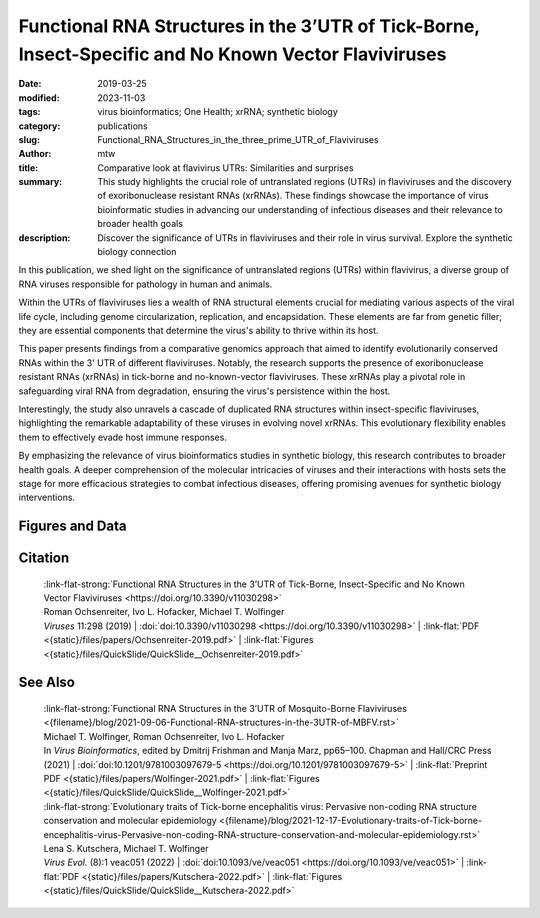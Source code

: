 Functional RNA Structures in the 3’UTR of Tick-Borne, Insect-Specific and No Known Vector Flaviviruses
######################################################################################################

:date: 2019-03-25
:modified: 2023-11-03
:tags: virus bioinformatics; One Health; xrRNA; synthetic biology
:category: publications
:slug: Functional_RNA_Structures_in_the_three_prime_UTR_of_Flaviviruses
:author: mtw
:title: Comparative look at flavivirus UTRs: Similarities and surprises
:summary: This study highlights the crucial role of untranslated regions (UTRs) in flaviviruses and the discovery of exoribonuclease resistant RNAs (xrRNAs). These findings showcase the importance of virus bioinformatic studies in advancing our understanding of infectious diseases and their relevance to broader health goals
:description: Discover the significance of UTRs in flaviviruses and their role in virus survival. Explore the synthetic biology connection


.. role:: link-flat-strong(link)
  :class: m-flat m-text m-strong

.. role:: link-flat(link)
  :class: m-flat m-text

.. role:: ul
  :class: m-text m-ul

.. role:: doi(link)
  :class: doi

In this publication, we shed light on the significance of untranslated regions (UTRs) within flavivirus, a diverse group of RNA viruses responsible for pathology in human and animals.

Within the UTRs of flaviviruses lies a wealth of RNA structural elements crucial for mediating various aspects of the viral life cycle, including genome circularization, replication, and encapsidation. These elements are far from genetic filler; they are essential components that determine the virus's ability to thrive within its host.

This paper presents findings from a comparative genomics approach that aimed to identify evolutionarily conserved RNAs within the 3' UTR of different flaviviruses. Notably, the research supports the presence of exoribonuclease resistant RNAs (xrRNAs) in tick-borne and no-known-vector flaviviruses. These xrRNAs play a pivotal role in safeguarding viral RNA from degradation, ensuring the virus's persistence within the host.

Interestingly, the study also unravels a cascade of duplicated RNA structures within insect-specific flaviviruses, highlighting the remarkable adaptability of these viruses in evolving novel xrRNAs. This evolutionary flexibility enables them to effectively evade host immune responses.

By emphasizing the relevance of virus bioinformatics studies in synthetic biology, this research contributes to broader health goals. A deeper comprehension of the molecular intricacies of viruses and their interactions with hosts sets the stage for more efficacious strategies to combat infectious diseases, offering promising avenues for synthetic biology interventions.

.. raw:: html

  <object data="{static}/files/papers/Ochsenreiter-2019.pdf" type="application/pdf" width="100%" height="1050px">
  <p>Your browser does not support PDFs. 
     <a href="{static}/files/papers/Ochsenreiter-2019.pdf">Download the PDF</a>
  </p>
  </object> <br/><br/>
  
.. frame:: Abstract

   Untranslated regions (UTRs) of flaviviruses contain a large number of RNA structural elements involved in mediating the viral life cycle, including cyclisation, replication, and encapsidation. Here we report on a comparative genomics approach to characterize evolutionarily conserved RNAs in the 3'UTR of tick-borne, insect-specific and no-known-vector flaviviruses in silico. Our data support the wide distribution of previously experimentally characterized exoribonuclease resistant RNAs (xrRNAs) within tick-borne and no-known-vector flaviviruses and provide evidence for the existence of a cascade of duplicated RNA structures within insect-specific flaviviruses. On a broader scale, our findings indicate that viral 3'UTRs represent a flexible scaffold for evolution to come up with novel xrRNAs.

Figures and Data
================

.. image-grid::

 {static}/files/QuickSlide/QuickSlide__Ochsenreiter-2019/QuickSlide__Ochsenreiter-2019.001.png

 {static}/files/QuickSlide/QuickSlide__Ochsenreiter-2019/QuickSlide__Ochsenreiter-2019.002.png
 {static}/files/QuickSlide/QuickSlide__Ochsenreiter-2019/QuickSlide__Ochsenreiter-2019.003.png

 {static}/files/QuickSlide/QuickSlide__Ochsenreiter-2019/QuickSlide__Ochsenreiter-2019.004.png
 {static}/files/QuickSlide/QuickSlide__Ochsenreiter-2019/QuickSlide__Ochsenreiter-2019.005.png

 {static}/files/QuickSlide/QuickSlide__Ochsenreiter-2019/QuickSlide__Ochsenreiter-2019.006.png
 {static}/files/QuickSlide/QuickSlide__Ochsenreiter-2019/QuickSlide__Ochsenreiter-2019.007.png

 {static}/files/QuickSlide/QuickSlide__Ochsenreiter-2019/QuickSlide__Ochsenreiter-2019.008.png
 {static}/files/QuickSlide/QuickSlide__Ochsenreiter-2019/QuickSlide__Ochsenreiter-2019.009.png

 {static}/files/QuickSlide/QuickSlide__Ochsenreiter-2019/QuickSlide__Ochsenreiter-2019.010.png
 {static}/files/QuickSlide/QuickSlide__Ochsenreiter-2019/QuickSlide__Ochsenreiter-2019.011.png

 {static}/files/QuickSlide/QuickSlide__Ochsenreiter-2019/QuickSlide__Ochsenreiter-2019.012.png
 {static}/files/QuickSlide/QuickSlide__Ochsenreiter-2019/QuickSlide__Ochsenreiter-2019.013.png

Citation
========

  | :link-flat-strong:`Functional RNA Structures in the 3’UTR of Tick-Borne, Insect-Specific and No Known Vector Flaviviruses <https://doi.org/10.3390/v11030298>`
  | Roman Ochsenreiter, Ivo L. Hofacker, :ul:`Michael T. Wolfinger`
  | *Viruses* 11:298 (2019) | :doi:`doi:10.3390/v11030298 <https://doi.org/10.3390/v11030298>` | :link-flat:`PDF <{static}/files/papers/Ochsenreiter-2019.pdf>` | :link-flat:`Figures <{static}/files/QuickSlide/QuickSlide__Ochsenreiter-2019.pdf>`

See Also
========

  | :link-flat-strong:`Functional RNA Structures in the 3’UTR of Mosquito-Borne Flaviviruses <{filename}/blog/2021-09-06-Functional-RNA-structures-in-the-3UTR-of-MBFV.rst>`
  | :ul:`Michael T. Wolfinger`, Roman Ochsenreiter, Ivo L. Hofacker
  | In *Virus Bioinformatics*, edited by Dmitrij Frishman and Manja Marz, pp65–100. Chapman and Hall/CRC Press (2021) | :doi:`doi:10.1201/9781003097679-5 <https://doi.org/10.1201/9781003097679-5>` | :link-flat:`Preprint PDF <{static}/files/papers/Wolfinger-2021.pdf>` | :link-flat:`Figures <{static}/files/QuickSlide/QuickSlide__Wolfinger-2021.pdf>`

  | :link-flat-strong:`Evolutionary traits of Tick-borne encephalitis virus: Pervasive non-coding RNA structure conservation and molecular epidemiology <{filename}/blog/2021-12-17-Evolutionary-traits-of-Tick-borne-encephalitis-virus-Pervasive-non-coding-RNA-structure-conservation-and-molecular-epidemiology.rst>`
  | Lena S. Kutschera, :ul:`Michael T. Wolfinger`
  | *Virus Evol.* (8):1 veac051 (2022) | :doi:`doi:10.1093/ve/veac051 <https://doi.org/10.1093/ve/veac051>` | :link-flat:`PDF <{static}/files/papers/Kutschera-2022.pdf>` | :link-flat:`Figures <{static}/files/QuickSlide/QuickSlide__Kutschera-2022.pdf>`
